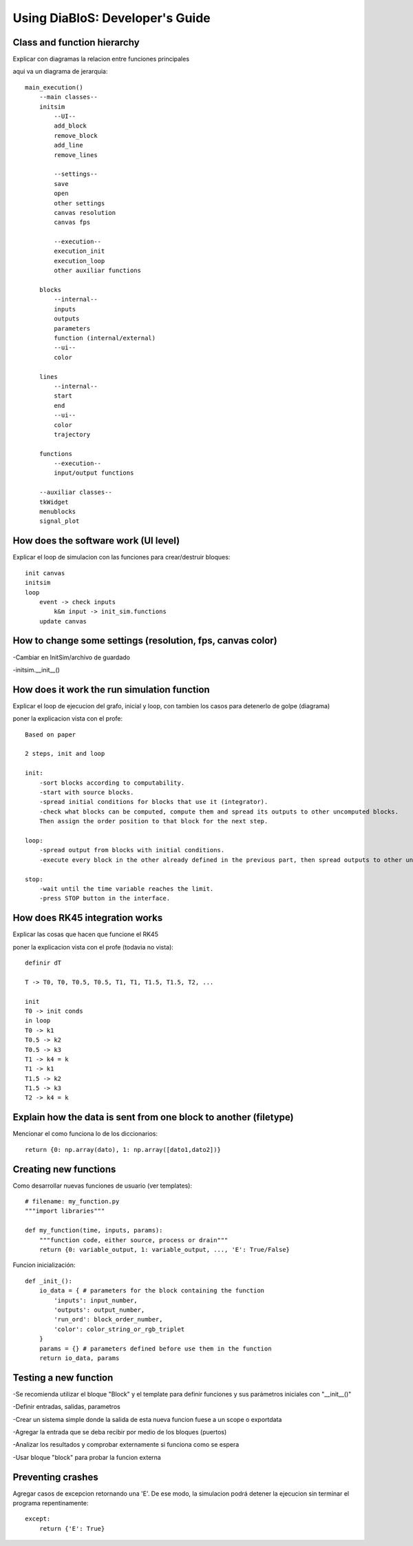 Using DiaBloS: Developer's Guide
================================

Class and function hierarchy
----------------------------

Explicar con diagramas la relacion entre funciones principales

aqui va un diagrama de jerarquia::

    main_execution()
        --main classes--
        initsim
            --UI--
            add_block
            remove_block
            add_line
            remove_lines

            --settings--
            save
            open
            other settings
            canvas resolution
            canvas fps

            --execution--
            execution_init
            execution_loop
            other auxiliar functions

        blocks
            --internal--
            inputs
            outputs
            parameters
            function (internal/external)
            --ui--
            color

        lines
            --internal--
            start
            end
            --ui--
            color
            trajectory

        functions
            --execution--
            input/output functions

        --auxiliar classes--
        tkWidget
        menublocks
        signal_plot

How does the software work (UI level)
-------------------------------------

Explicar el loop de simulacion con las funciones para crear/destruir bloques::

    init canvas
    initsim
    loop
        event -> check inputs
            k&m input -> init_sim.functions
        update canvas

How to change some settings (resolution, fps, canvas color)
-----------------------------------------------------------

-Cambiar en InitSim/archivo de guardado

-initsim.__init__()

How does it work the run simulation function
--------------------------------------------

Explicar el loop de ejecucion del grafo, inicial y loop, con tambien los casos para detenerlo de golpe (diagrama)

poner la explicacion vista con el profe::

    Based on paper

    2 steps, init and loop

    init:
        -sort blocks according to computability.
        -start with source blocks.
        -spread initial conditions for blocks that use it (integrator).
        -check what blocks can be computed, compute them and spread its outputs to other uncomputed blocks.
        Then assign the order position to that block for the next step.

    loop:
        -spread output from blocks with initial conditions.
        -execute every block in the other already defined in the previous part, then spread outputs to other uncomputed blocks.

    stop:
        -wait until the time variable reaches the limit.
        -press STOP button in the interface.

How does RK45 integration works
-------------------------------

Explicar las cosas que hacen que funcione el RK45

poner la explicacion vista con el profe (todavia no vista)::

    definir dT

    T -> T0, T0, T0.5, T0.5, T1, T1, T1.5, T1.5, T2, ...

    init
    T0 -> init conds
    in loop
    T0 -> k1
    T0.5 -> k2
    T0.5 -> k3
    T1 -> k4 = k
    T1 -> k1
    T1.5 -> k2
    T1.5 -> k3
    T2 -> k4 = k

Explain how the data is sent from one block to another (filetype)
-----------------------------------------------------------------

Mencionar el como funciona lo de los diccionarios::

    return {0: np.array(dato), 1: np.array([dato1,dato2])}


.. _usermodel-function:

Creating new functions
----------------------

Como desarrollar nuevas funciones de usuario (ver templates)::

    # filename: my_function.py
    """import libraries"""

    def my_function(time, inputs, params):
        """function code, either source, process or drain"""
        return {0: variable_output, 1: variable_output, ..., 'E': True/False}

Funcion inicialización::

    def _init_():
        io_data = { # parameters for the block containing the function
            'inputs': input_number,
            'outputs': output_number,
            'run_ord': block_order_number,
            'color': color_string_or_rgb_triplet
        }
        params = {} # parameters defined before use them in the function
        return io_data, params

Testing a new function
----------------------

-Se recomienda utilizar el bloque "Block" y el template para definir funciones y sus parámetros iniciales con "__init__()"

-Definir entradas, salidas, parametros

-Crear un sistema simple donde la salida de esta nueva funcion fuese a un scope o exportdata

-Agregar la entrada que se deba recibir por medio de los bloques (puertos)

-Analizar los resultados y comprobar externamente si funciona como se espera

-Usar bloque "block" para probar la funcion externa

Preventing crashes
------------------

Agregar casos de excepcion retornando una 'E'. De ese modo, la simulacion podrá detener la ejecucion sin terminar el
programa repentinamente::

    except:
        return {'E': True}
